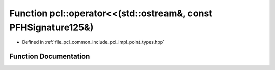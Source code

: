 .. _exhale_function_namespacepcl_1a105b339fcb7ac0a6adc12d4d7d8b6054:

Function pcl::operator<<(std::ostream&, const PFHSignature125&)
===============================================================

- Defined in :ref:`file_pcl_common_include_pcl_impl_point_types.hpp`


Function Documentation
----------------------


.. doxygenfunction:: pcl::operator<<(std::ostream&, const PFHSignature125&)
